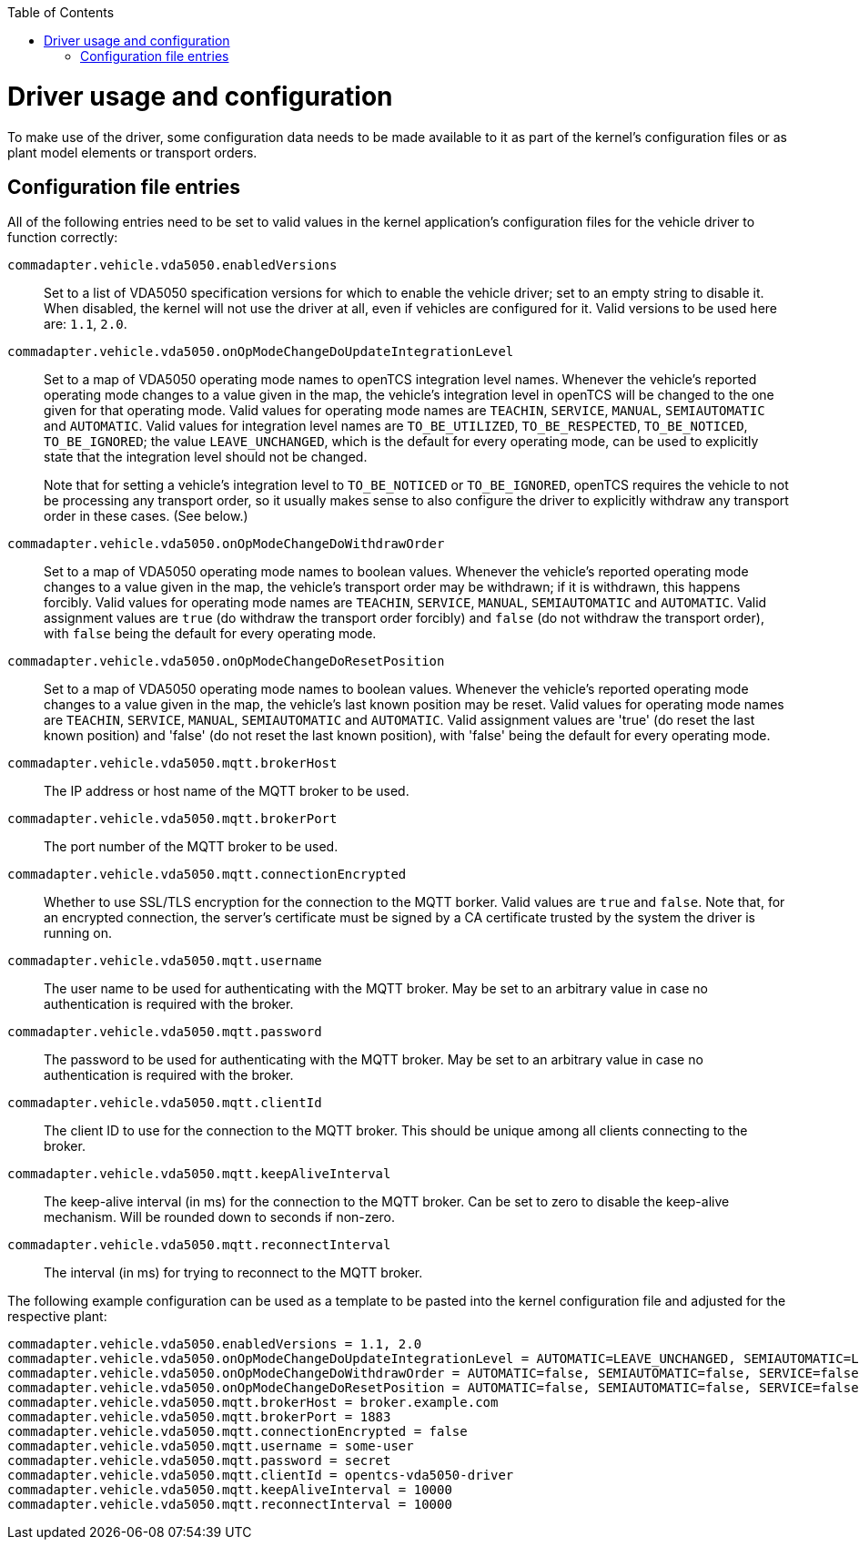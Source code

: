 :toc: macro
ifdef::env-github[]
:tip-caption: :bulb:
:note-caption: :information_source:
:important-caption: :heavy_exclamation_mark:
:caution-caption: :fire:
:warning-caption: :warning:
endif::[]

toc::[]

= Driver usage and configuration

To make use of the driver, some configuration data needs to be made available to it as part of the kernel's configuration files or as plant model elements or transport orders.

== Configuration file entries

All of the following entries need to be set to valid values in the kernel application's configuration files for the vehicle driver to function correctly:

`commadapter.vehicle.vda5050.enabledVersions`::
Set to a list of VDA5050 specification versions for which to enable the vehicle driver; set to an empty string to disable it.
When disabled, the kernel will not use the driver at all, even if vehicles are configured for it.
Valid versions to be used here are: `1.1`, `2.0`.
`commadapter.vehicle.vda5050.onOpModeChangeDoUpdateIntegrationLevel`::
Set to a map of VDA5050 operating mode names to openTCS integration level names.
Whenever the vehicle's reported operating mode changes to a value given in the map, the vehicle's integration level in openTCS will be changed to the one given for that operating mode.
Valid values for operating mode names are `TEACHIN`, `SERVICE`, `MANUAL`, `SEMIAUTOMATIC` and `AUTOMATIC`.
Valid values for integration level names are `TO_BE_UTILIZED`, `TO_BE_RESPECTED`, `TO_BE_NOTICED`, `TO_BE_IGNORED`; the value `LEAVE_UNCHANGED`, which is the default for every operating mode, can be used to explicitly state that the integration level should not be changed. +
+
Note that for setting a vehicle's integration level to `TO_BE_NOTICED` or `TO_BE_IGNORED`, openTCS requires the vehicle to not be processing any transport order, so it usually makes sense to also configure the driver to explicitly withdraw any transport order in these cases.
(See below.)
`commadapter.vehicle.vda5050.onOpModeChangeDoWithdrawOrder`::
Set to a map of VDA5050 operating mode names to boolean values.
Whenever the vehicle's reported operating mode changes to a value given in the map, the vehicle's transport order may be withdrawn; if it is withdrawn, this happens forcibly.
Valid values for operating mode names are `TEACHIN`, `SERVICE`, `MANUAL`, `SEMIAUTOMATIC` and `AUTOMATIC`.
Valid assignment values are `true` (do withdraw the transport order forcibly) and `false` (do not withdraw the transport order), with `false` being the default for every operating mode.
`commadapter.vehicle.vda5050.onOpModeChangeDoResetPosition`::
Set to a map of VDA5050 operating mode names to boolean values.
Whenever the vehicle's reported operating mode changes to a value given in the map, the vehicle's last known position may be reset.
Valid values for operating mode names are `TEACHIN`, `SERVICE`, `MANUAL`, `SEMIAUTOMATIC` and `AUTOMATIC`.
Valid assignment values are 'true' (do reset the last known position) and 'false' (do not reset the last known position), with 'false' being the default for every operating mode.
`commadapter.vehicle.vda5050.mqtt.brokerHost`::
The IP address or host name of the MQTT broker to be used.
`commadapter.vehicle.vda5050.mqtt.brokerPort`::
The port number of the MQTT broker to be used.
`commadapter.vehicle.vda5050.mqtt.connectionEncrypted`::
Whether to use SSL/TLS encryption for the connection to the MQTT borker.
Valid values are `true` and `false`.
Note that, for an encrypted connection, the server's certificate must be signed by a CA certificate trusted by the system the driver is running on.
`commadapter.vehicle.vda5050.mqtt.username`::
The user name to be used for authenticating with the MQTT broker.
May be set to an arbitrary value in case no authentication is required with the broker.
`commadapter.vehicle.vda5050.mqtt.password`::
The password to be used for authenticating with the MQTT broker.
May be set to an arbitrary value in case no authentication is required with the broker.
`commadapter.vehicle.vda5050.mqtt.clientId`::
The client ID to use for the connection to the MQTT broker.
This should be unique among all clients connecting to the broker.
`commadapter.vehicle.vda5050.mqtt.keepAliveInterval`::
The keep-alive interval (in ms) for the connection to the MQTT broker.
Can be set to zero to disable the keep-alive mechanism.
Will be rounded down to seconds if non-zero.
`commadapter.vehicle.vda5050.mqtt.reconnectInterval`::
The interval (in ms) for trying to reconnect to the MQTT broker.

The following example configuration can be used as a template to be pasted into the kernel configuration file and adjusted for the respective plant:

----
commadapter.vehicle.vda5050.enabledVersions = 1.1, 2.0
commadapter.vehicle.vda5050.onOpModeChangeDoUpdateIntegrationLevel = AUTOMATIC=LEAVE_UNCHANGED, SEMIAUTOMATIC=LEAVE_UNCHANGED, SERVICE=LEAVE_UNCHANGED, MANUAL=LEAVE_UNCHANGED, TEACHIN=LEAVE_UNCHANGED
commadapter.vehicle.vda5050.onOpModeChangeDoWithdrawOrder = AUTOMATIC=false, SEMIAUTOMATIC=false, SERVICE=false, MANUAL=false, TEACHIN=false
commadapter.vehicle.vda5050.onOpModeChangeDoResetPosition = AUTOMATIC=false, SEMIAUTOMATIC=false, SERVICE=false, MANUAL=false, TEACHIN=false
commadapter.vehicle.vda5050.mqtt.brokerHost = broker.example.com
commadapter.vehicle.vda5050.mqtt.brokerPort = 1883
commadapter.vehicle.vda5050.mqtt.connectionEncrypted = false
commadapter.vehicle.vda5050.mqtt.username = some-user
commadapter.vehicle.vda5050.mqtt.password = secret
commadapter.vehicle.vda5050.mqtt.clientId = opentcs-vda5050-driver
commadapter.vehicle.vda5050.mqtt.keepAliveInterval = 10000
commadapter.vehicle.vda5050.mqtt.reconnectInterval = 10000
----
